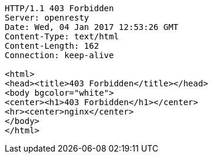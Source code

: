 [source,http,options="nowrap"]
----
HTTP/1.1 403 Forbidden
Server: openresty
Date: Wed, 04 Jan 2017 12:53:26 GMT
Content-Type: text/html
Content-Length: 162
Connection: keep-alive

<html>
<head><title>403 Forbidden</title></head>
<body bgcolor="white">
<center><h1>403 Forbidden</h1></center>
<hr><center>nginx</center>
</body>
</html>

----
